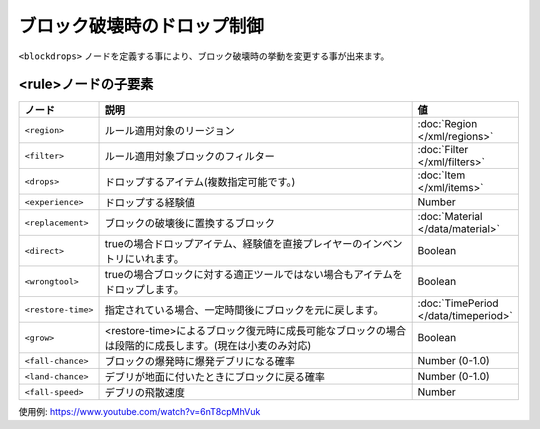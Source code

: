 ブロック破壊時のドロップ制御
============================

``<blockdrops>`` ノードを定義する事により、ブロック破壊時の挙動を変更する事が出来ます。

.. code-block: xml

   <blockdrops>
     <!-- ルール (複数可) -->
     <rule>
       <!--
       ルールを適用するリージョン (任意,複数可)
       -->
       <region>
           <rectangle min="10,50" max="-50,-10"/>
       </region>
       <!--
       フィルター (必須,複数可)
       -->
       <filter>
           <block>iron ore</block>
           <block>iron block</block>
       </filter>
       <!--
       ブロック破壊時にドロップするアイテム(任意,複数可)
       指定しない場合はドロップなし
       -->
       <drops>
           <item>iron ingot</item>
       </drops>
       <!--
       ブロック破壊時に置換するブロック(任意)
       -->
       <replacement>stone</replacement>
       <!--
       ブロック破壊時にドロップする経験値(任意)
       -->
       <experience>10</experience>
     </rule>
   </blockdrops>

<rule>ノードの子要素
^^^^^^^^^^^^^^^^^^^^

.. csv-table::
   :header: ノード, 説明, 値
   :widths: 10,80,10

   ``<region>``, ルール適用対象のリージョン, :doc:`Region </xml/regions>`
   ``<filter>``, ルール適用対象ブロックのフィルター, :doc:`Filter </xml/filters>`
   ``<drops>``, ドロップするアイテム(複数指定可能です。), :doc:`Item </xml/items>`
   ``<experience>``, ドロップする経験値, Number
   ``<replacement>``, ブロックの破壊後に置換するブロック, :doc:`Material </data/material>`
   ``<direct>``, trueの場合ドロップアイテム、経験値を直接プレイヤーのインベントリにいれます。, Boolean
   ``<wrongtool>``, trueの場合ブロックに対する適正ツールではない場合もアイテムをドロップします。, Boolean
   ``<restore-time>``, 指定されている場合、一定時間後にブロックを元に戻します。, :doc:`TimePeriod </data/timeperiod>`
   ``<grow>``, <restore-time>によるブロック復元時に成長可能なブロックの場合は段階的に成長します。(現在は小麦のみ対応), Boolean
   ``<fall-chance>``, ブロックの爆発時に爆発デブリになる確率, Number (0-1.0)
   ``<land-chance>``, デブリが地面に付いたときにブロックに戻る確率, Number (0-1.0)
   ``<fall-speed>``, デブリの飛散速度, Number


使用例: https://www.youtube.com/watch?v=6nT8cpMhVuk

